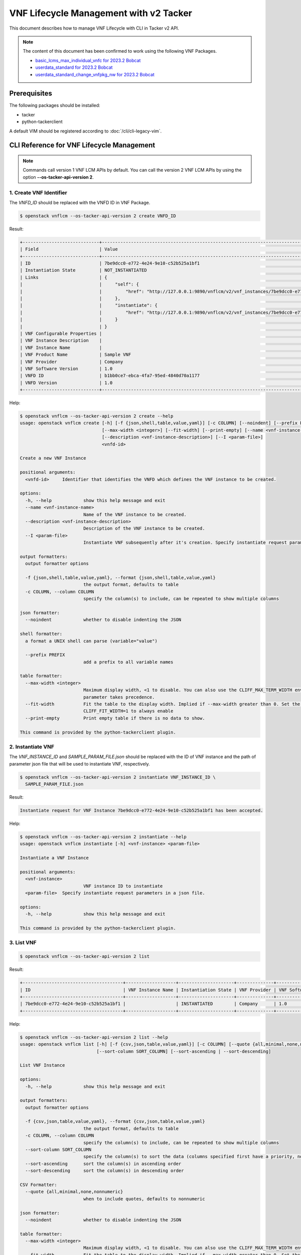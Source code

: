 =======================================
VNF Lifecycle Management with v2 Tacker
=======================================

This document describes how to manage VNF Lifecycle with CLI in Tacker v2 API.

.. note::

  The content of this document has been confirmed to work
  using the following VNF Packages.

  * `basic_lcms_max_individual_vnfc for 2023.2 Bobcat`_
  * `userdata_standard for 2023.2 Bobcat`_
  * `userdata_standard_change_vnfpkg_nw for 2023.2 Bobcat`_


Prerequisites
-------------

The following packages should be installed:

* tacker
* python-tackerclient

A default VIM should be registered according to
:doc:`/cli/cli-legacy-vim`.

CLI Reference for VNF Lifecycle Management
------------------------------------------

.. note::

  Commands call version 1 VNF LCM APIs by default.
  You can call the version 2 VNF LCM APIs
  by using the option **\-\-os-tacker-api-version 2**.


1. Create VNF Identifier
^^^^^^^^^^^^^^^^^^^^^^^^

The `VNFD_ID` should be replaced with the VNFD ID in VNF Package.

.. code-block:: console

  $ openstack vnflcm --os-tacker-api-version 2 create VNFD_ID


Result:

.. code-block:: console

  +-----------------------------+------------------------------------------------------------------------------------------------------------------+
  | Field                       | Value                                                                                                            |
  +-----------------------------+------------------------------------------------------------------------------------------------------------------+
  | ID                          | 7be9dcc0-e772-4e24-9e10-c52b525a1bf1                                                                             |
  | Instantiation State         | NOT_INSTANTIATED                                                                                                 |
  | Links                       | {                                                                                                                |
  |                             |     "self": {                                                                                                    |
  |                             |         "href": "http://127.0.0.1:9890/vnflcm/v2/vnf_instances/7be9dcc0-e772-4e24-9e10-c52b525a1bf1"             |
  |                             |     },                                                                                                           |
  |                             |     "instantiate": {                                                                                             |
  |                             |         "href": "http://127.0.0.1:9890/vnflcm/v2/vnf_instances/7be9dcc0-e772-4e24-9e10-c52b525a1bf1/instantiate" |
  |                             |     }                                                                                                            |
  |                             | }                                                                                                                |
  | VNF Configurable Properties |                                                                                                                  |
  | VNF Instance Description    |                                                                                                                  |
  | VNF Instance Name           |                                                                                                                  |
  | VNF Product Name            | Sample VNF                                                                                                       |
  | VNF Provider                | Company                                                                                                          |
  | VNF Software Version        | 1.0                                                                                                              |
  | VNFD ID                     | b1bb0ce7-ebca-4fa7-95ed-4840d70a1177                                                                             |
  | VNFD Version                | 1.0                                                                                                              |
  +-----------------------------+------------------------------------------------------------------------------------------------------------------+


Help:

.. code-block:: console

  $ openstack vnflcm --os-tacker-api-version 2 create --help
  usage: openstack vnflcm create [-h] [-f {json,shell,table,value,yaml}] [-c COLUMN] [--noindent] [--prefix PREFIX]
                                 [--max-width <integer>] [--fit-width] [--print-empty] [--name <vnf-instance-name>]
                                 [--description <vnf-instance-description>] [--I <param-file>]
                                 <vnfd-id>

  Create a new VNF Instance

  positional arguments:
    <vnfd-id>     Identifier that identifies the VNFD which defines the VNF instance to be created.

  options:
    -h, --help            show this help message and exit
    --name <vnf-instance-name>
                          Name of the VNF instance to be created.
    --description <vnf-instance-description>
                          Description of the VNF instance to be created.
    --I <param-file>
                          Instantiate VNF subsequently after it's creation. Specify instantiate request parameters in a json file.

  output formatters:
    output formatter options

    -f {json,shell,table,value,yaml}, --format {json,shell,table,value,yaml}
                          the output format, defaults to table
    -c COLUMN, --column COLUMN
                          specify the column(s) to include, can be repeated to show multiple columns

  json formatter:
    --noindent            whether to disable indenting the JSON

  shell formatter:
    a format a UNIX shell can parse (variable="value")

    --prefix PREFIX
                          add a prefix to all variable names

  table formatter:
    --max-width <integer>
                          Maximum display width, <1 to disable. You can also use the CLIFF_MAX_TERM_WIDTH environment variable, but the
                          parameter takes precedence.
    --fit-width           Fit the table to the display width. Implied if --max-width greater than 0. Set the environment variable
                          CLIFF_FIT_WIDTH=1 to always enable
    --print-empty         Print empty table if there is no data to show.

  This command is provided by the python-tackerclient plugin.


2. Instantiate VNF
^^^^^^^^^^^^^^^^^^

The `VNF_INSTANCE_ID` and `SAMPLE_PARAM_FILE.json` should be replaced with
the ID of VNF instance and the path of parameter json file
that will be used to instantiate VNF, respectively.

.. code-block:: console

  $ openstack vnflcm --os-tacker-api-version 2 instantiate VNF_INSTANCE_ID \
    SAMPLE_PARAM_FILE.json


Result:

.. code-block:: console

  Instantiate request for VNF Instance 7be9dcc0-e772-4e24-9e10-c52b525a1bf1 has been accepted.


Help:

.. code-block:: console

  $ openstack vnflcm --os-tacker-api-version 2 instantiate --help
  usage: openstack vnflcm instantiate [-h] <vnf-instance> <param-file>

  Instantiate a VNF Instance

  positional arguments:
    <vnf-instance>
                          VNF instance ID to instantiate
    <param-file>  Specify instantiate request parameters in a json file.

  options:
    -h, --help            show this help message and exit

  This command is provided by the python-tackerclient plugin.


3. List VNF
^^^^^^^^^^^

.. code-block:: console

  $ openstack vnflcm --os-tacker-api-version 2 list


Result:

.. code-block:: console

  +--------------------------------------+-------------------+---------------------+--------------+----------------------+------------------+--------------------------------------+
  | ID                                   | VNF Instance Name | Instantiation State | VNF Provider | VNF Software Version | VNF Product Name | VNFD ID                              |
  +--------------------------------------+-------------------+---------------------+--------------+----------------------+------------------+--------------------------------------+
  | 7be9dcc0-e772-4e24-9e10-c52b525a1bf1 |                   | INSTANTIATED        | Company      | 1.0                  | Sample VNF       | b1bb0ce7-ebca-4fa7-95ed-4840d70a1177 |
  +--------------------------------------+-------------------+---------------------+--------------+----------------------+------------------+--------------------------------------+


Help:

.. code-block:: console

  $ openstack vnflcm --os-tacker-api-version 2 list --help
  usage: openstack vnflcm list [-h] [-f {csv,json,table,value,yaml}] [-c COLUMN] [--quote {all,minimal,none,nonnumeric}] [--noindent] [--max-width <integer>] [--fit-width] [--print-empty]
                               [--sort-column SORT_COLUMN] [--sort-ascending | --sort-descending]

  List VNF Instance

  options:
    -h, --help            show this help message and exit

  output formatters:
    output formatter options

    -f {csv,json,table,value,yaml}, --format {csv,json,table,value,yaml}
                          the output format, defaults to table
    -c COLUMN, --column COLUMN
                          specify the column(s) to include, can be repeated to show multiple columns
    --sort-column SORT_COLUMN
                          specify the column(s) to sort the data (columns specified first have a priority, non-existing columns are ignored), can be repeated
    --sort-ascending      sort the column(s) in ascending order
    --sort-descending     sort the column(s) in descending order

  CSV Formatter:
    --quote {all,minimal,none,nonnumeric}
                          when to include quotes, defaults to nonnumeric

  json formatter:
    --noindent            whether to disable indenting the JSON

  table formatter:
    --max-width <integer>
                          Maximum display width, <1 to disable. You can also use the CLIFF_MAX_TERM_WIDTH environment variable, but the parameter takes precedence.
    --fit-width           Fit the table to the display width. Implied if --max-width greater than 0. Set the environment variable CLIFF_FIT_WIDTH=1 to always enable
    --print-empty         Print empty table if there is no data to show.

  This command is provided by the python-tackerclient plugin.


4. Show VNF
^^^^^^^^^^^

The `VNF_INSTANCE_ID` should be replaced with the ID of VNF instance.

.. code-block:: console

  $ openstack vnflcm --os-tacker-api-version 2 show VNF_INSTANCE_ID


Result:

.. code-block:: console

  +-----------------------------+--------------------------------------------------------------------------------------------------------------------------------+
  | Field                       | Value                                                                                                                          |
  +-----------------------------+--------------------------------------------------------------------------------------------------------------------------------+
  | ID                          | 7be9dcc0-e772-4e24-9e10-c52b525a1bf1                                                                                           |
  | Instantiated Vnf Info       | {                                                                                                                              |
  |                             |     "flavourId": "simple",                                                                                                     |
  |                             |     "vnfState": "STARTED",                                                                                                     |
  |                             |     "scaleStatus": [                                                                                                           |
  |                             |         {                                                                                                                      |
  |                             |             "aspectId": "VDU1_scale",                                                                                          |
  |                             |             "scaleLevel": 0                                                                                                    |
  |                             |         }                                                                                                                      |
  |                             |     ],                                                                                                                         |
  |                             |     "maxScaleLevels": [                                                                                                        |
  |                             |         {                                                                                                                      |
  |                             |             "aspectId": "VDU1_scale",                                                                                          |
  |                             |             "scaleLevel": 2                                                                                                    |
  |                             |         }                                                                                                                      |
  |                             |     ],                                                                                                                         |
  |                             |     "vnfcResourceInfo": [                                                                                                      |
  |                             |         {                                                                                                                      |
  |                             |             "id": "c9e3f4b4-d1ed-4a2d-98c3-2a654ab27f2a",                                                                      |
  |                             |             "vduId": "VDU1",                                                                                                   |
  |                             |             "computeResource": {                                                                                               |
  |                             |                 "vimConnectionId": "default",                                                                                  |
  |                             |                 "resourceId": "c9e3f4b4-d1ed-4a2d-98c3-2a654ab27f2a",                                                          |
  |                             |                 "vimLevelResourceType": "OS::Nova::Server"                                                                     |
  |                             |             },                                                                                                                 |
  |                             |             "vnfcCpInfo": [                                                                                                    |
  |                             |                 {                                                                                                              |
  |                             |                     "id": "CP1-c9e3f4b4-d1ed-4a2d-98c3-2a654ab27f2a",                                                          |
  |                             |                     "cpdId": "CP1"                                                                                             |
  |                             |                 }                                                                                                              |
  |                             |             ],                                                                                                                 |
  |                             |             "metadata": {                                                                                                      |
  |                             |                 "creation_time": "2024-04-26T02:22:57Z",                                                                       |
  |                             |                 "stack_id": "vnf-7be9dcc0-e772-4e24-9e10-c52b525a1bf1-VDU1-hfkrj4pxccl6/a2a0ca88-948d-460a-a8a1-1f689cae481a", |
  |                             |                 "vdu_idx": null,                                                                                               |
  |                             |                 "flavor": "m1.tiny",                                                                                           |
  |                             |                 "image-VDU1": "cirros-0.5.2-x86_64-disk"                                                                       |
  |                             |             }                                                                                                                  |
  |                             |         }                                                                                                                      |
  |                             |     ],                                                                                                                         |
  |                             |     "vnfVirtualLinkResourceInfo": [                                                                                            |
  |                             |         {                                                                                                                      |
  |                             |             "id": "768c130a-8a72-49ea-9e4e-609e93077342",                                                                      |
  |                             |             "vnfVirtualLinkDescId": "internalVL1",                                                                             |
  |                             |             "networkResource": {                                                                                               |
  |                             |                 "vimConnectionId": "default",                                                                                  |
  |                             |                 "resourceId": "768c130a-8a72-49ea-9e4e-609e93077342",                                                          |
  |                             |                 "vimLevelResourceType": "OS::Neutron::Net"                                                                     |
  |                             |             }                                                                                                                  |
  |                             |         }                                                                                                                      |
  |                             |     ],                                                                                                                         |
  |                             |     "vnfcInfo": [                                                                                                              |
  |                             |         {                                                                                                                      |
  |                             |             "id": "VDU1-c9e3f4b4-d1ed-4a2d-98c3-2a654ab27f2a",                                                                 |
  |                             |             "vduId": "VDU1",                                                                                                   |
  |                             |             "vnfcResourceInfoId": "c9e3f4b4-d1ed-4a2d-98c3-2a654ab27f2a",                                                      |
  |                             |             "vnfcState": "STARTED"                                                                                             |
  |                             |         }                                                                                                                      |
  |                             |     ],                                                                                                                         |
  |                             |     "metadata": {                                                                                                              |
  |                             |         "stack_id": "fd51b123-1b28-4ab4-ab01-5024fea4f125",                                                                    |
  |                             |         "nfv": {                                                                                                               |
  |                             |             "VDU": {                                                                                                           |
  |                             |                 "VDU1": {                                                                                                      |
  |                             |                     "computeFlavourId": "m1.tiny",                                                                             |
  |                             |                     "vcImageId": "cirros-0.5.2-x86_64-disk"                                                                    |
  |                             |                 }                                                                                                              |
  |                             |             }                                                                                                                  |
  |                             |         },                                                                                                                     |
  |                             |         "tenant": "nfv"                                                                                                        |
  |                             |     }                                                                                                                          |
  |                             | }                                                                                                                              |
  | Instantiation State         | INSTANTIATED                                                                                                                   |
  | Links                       | {                                                                                                                              |
  |                             |     "self": {                                                                                                                  |
  |                             |         "href": "http://127.0.0.1:9890/vnflcm/v2/vnf_instances/7be9dcc0-e772-4e24-9e10-c52b525a1bf1"                           |
  |                             |     },                                                                                                                         |
  |                             |     "terminate": {                                                                                                             |
  |                             |         "href": "http://127.0.0.1:9890/vnflcm/v2/vnf_instances/7be9dcc0-e772-4e24-9e10-c52b525a1bf1/terminate"                 |
  |                             |     },                                                                                                                         |
  |                             |     "scale": {                                                                                                                 |
  |                             |         "href": "http://127.0.0.1:9890/vnflcm/v2/vnf_instances/7be9dcc0-e772-4e24-9e10-c52b525a1bf1/scale"                     |
  |                             |     },                                                                                                                         |
  |                             |     "heal": {                                                                                                                  |
  |                             |         "href": "http://127.0.0.1:9890/vnflcm/v2/vnf_instances/7be9dcc0-e772-4e24-9e10-c52b525a1bf1/heal"                      |
  |                             |     },                                                                                                                         |
  |                             |     "changeExtConn": {                                                                                                         |
  |                             |         "href": "http://127.0.0.1:9890/vnflcm/v2/vnf_instances/7be9dcc0-e772-4e24-9e10-c52b525a1bf1/change_ext_conn"           |
  |                             |     }                                                                                                                          |
  |                             | }                                                                                                                              |
  | VIM Connection Info         | {                                                                                                                              |
  |                             |     "default": {                                                                                                               |
  |                             |         "vimId": "7a1fc3d6-7bbc-4f6c-9efa-9086a9fd8fbc",                                                                       |
  |                             |         "vimType": "ETSINFV.OPENSTACK_KEYSTONE.V_3",                                                                           |
  |                             |         "interfaceInfo": {                                                                                                     |
  |                             |             "endpoint": "http://127.0.0.1/identity/v3",                                                                        |
  |                             |             "skipCertificateHostnameCheck": true,                                                                              |
  |                             |             "skipCertificateVerification": true                                                                                |
  |                             |         },                                                                                                                     |
  |                             |         "accessInfo": {                                                                                                        |
  |                             |             "username": "nfv_user",                                                                                            |
  |                             |             "region": "RegionOne",                                                                                             |
  |                             |             "project": "nfv",                                                                                                  |
  |                             |             "projectDomain": "default",                                                                                        |
  |                             |             "userDomain": "default"                                                                                            |
  |                             |         },                                                                                                                     |
  |                             |         "extra": {}                                                                                                            |
  |                             |     }                                                                                                                          |
  |                             | }                                                                                                                              |
  | VNF Configurable Properties |                                                                                                                                |
  | VNF Instance Description    |                                                                                                                                |
  | VNF Instance Name           |                                                                                                                                |
  | VNF Product Name            | Sample VNF                                                                                                                     |
  | VNF Provider                | Company                                                                                                                        |
  | VNF Software Version        | 1.0                                                                                                                            |
  | VNFD ID                     | b1bb0ce7-ebca-4fa7-95ed-4840d70a1177                                                                                           |
  | VNFD Version                | 1.0                                                                                                                            |
  +-----------------------------+--------------------------------------------------------------------------------------------------------------------------------+


Help:

.. code-block:: console

  $ openstack vnflcm --os-tacker-api-version 2 show --help
  usage: openstack vnflcm show [-h] [-f {json,shell,table,value,yaml}] [-c COLUMN] [--noindent] [--prefix PREFIX] [--max-width <integer>] [--fit-width] [--print-empty]
                               <vnf-instance>

  Display VNF instance details

  positional arguments:
    <vnf-instance>
                          VNF instance ID to display

  options:
    -h, --help            show this help message and exit

  output formatters:
    output formatter options

    -f {json,shell,table,value,yaml}, --format {json,shell,table,value,yaml}
                          the output format, defaults to table
    -c COLUMN, --column COLUMN
                          specify the column(s) to include, can be repeated to show multiple columns

  json formatter:
    --noindent            whether to disable indenting the JSON

  shell formatter:
    a format a UNIX shell can parse (variable="value")

    --prefix PREFIX
                          add a prefix to all variable names

  table formatter:
    --max-width <integer>
                          Maximum display width, <1 to disable. You can also use the CLIFF_MAX_TERM_WIDTH environment variable, but the parameter takes precedence.
    --fit-width           Fit the table to the display width. Implied if --max-width greater than 0. Set the environment variable CLIFF_FIT_WIDTH=1 to always enable
    --print-empty         Print empty table if there is no data to show.

  This command is provided by the python-tackerclient plugin.


5. Terminate VNF
^^^^^^^^^^^^^^^^

The `VNF_INSTANCE_ID` should be replaced with the ID of VNF instance.

.. code-block:: console

  $ openstack vnflcm --os-tacker-api-version 2 terminate VNF_INSTANCE_ID


Result:

.. code-block:: console

  Terminate request for VNF Instance '7be9dcc0-e772-4e24-9e10-c52b525a1bf1' has been accepted.


Help:

.. code-block:: console

  $ openstack vnflcm --os-tacker-api-version 2 terminate --help
  usage: openstack vnflcm terminate [-h] [--termination-type <termination-type>] [--graceful-termination-timeout <graceful-termination-timeout>] [--D] <vnf-instance>

  Terminate a VNF instance

  positional arguments:
    <vnf-instance>
                          VNF instance ID to terminate

  options:
    -h, --help            show this help message and exit
    --termination-type <termination-type>
                          Termination type can be 'GRACEFUL' or 'FORCEFUL'. Default is 'GRACEFUL'
    --graceful-termination-timeout <graceful-termination-timeout>
                          This attribute is only applicable in case of graceful termination. It defines the time to wait for the VNF to be taken out of service before shutting down the VNF
                          and releasing the resources. The unit is seconds.
    --D                   Delete VNF Instance subsequently after it's termination

  This command is provided by the python-tackerclient plugin.


6. Delete VNF Identifier
^^^^^^^^^^^^^^^^^^^^^^^^

The `VNF_INSTANCE_ID` should be replaced with the ID of VNF instance.

.. code-block:: console

  $ openstack vnflcm --os-tacker-api-version 2 delete VNF_INSTANCE_ID


Result:

.. code-block:: console

  Vnf instance '7be9dcc0-e772-4e24-9e10-c52b525a1bf1' is deleted successfully


Help:

.. code-block:: console

  $ openstack vnflcm --os-tacker-api-version 2 delete --help
  usage: openstack vnflcm delete [-h] <vnf-instance> [<vnf-instance> ...]

  Delete VNF Instance(s)

  positional arguments:
    <vnf-instance>
                          VNF instance ID(s) to delete

  options:
    -h, --help            show this help message and exit

  This command is provided by the python-tackerclient plugin.


7. Heal VNF
^^^^^^^^^^^

The `VNF_INSTANCE_ID` should be replaced with the ID of VNF instance.

.. code-block:: console

  $ openstack vnflcm --os-tacker-api-version 2 heal VNF_INSTANCE_ID


.. note::

  <vnf-instance> should either be given before \-\-vnfc-instance
  parameter or it should be separated with '\-\-' separator in
  order to come after \-\-vnfc-instance parameter.


Result:

.. code-block:: console

  Heal request for VNF Instance d44e9511-1857-4530-8a5e-1b28a6e5a744 has been accepted.


Help:

.. code-block:: console

  $ openstack vnflcm --os-tacker-api-version 2 heal --help
  usage: openstack vnflcm heal [-h] [--cause CAUSE]
                               [--vnfc-instance <vnfc-instance-id> [<vnfc-instance-id> ...]]
                               [--additional-param-file <additional-param-file>]
                               -- <vnf-instance>

  Heal VNF Instance

  positional arguments:
    <vnf-instance>
                          VNF instance ID to heal

  options:
    -h, --help            show this help message and exit
    --cause CAUSE
                          Specify the reason why a healing procedure is required.
    --vnfc-instance <vnfc-instance-id> [<vnfc-instance-id> ...]
                          List of VNFC instances requiring a healing action.
    --additional-param-file <additional-param-file>
                          Additional parameters passed by the NFVO as input to the healing process.

  This command is provided by the python-tackerclient plugin.


8. Update VNF
^^^^^^^^^^^^^

The `VNF_INSTANCE_ID` and `SAMPLE_PARAM_FILE.json` should be replaced with
the ID of VNF instance and the name of parameter json file
that will be used to update VNF, respectively.

.. code-block:: console

  $ openstack vnflcm --os-tacker-api-version 2 update VNF_INSTANCE_ID --I SAMPLE_PARAM_FILE.json


Result:

.. code-block:: console

  Update vnf:d44e9511-1857-4530-8a5e-1b28a6e5a744


Help:

.. code-block:: console

  $ openstack vnflcm --os-tacker-api-version 2 update --help
  usage: openstack vnflcm update [-h] [--I <param-file>] <vnf-instance>

  Update VNF Instance

  positional arguments:
    <vnf-instance>
                          VNF instance ID to update.

  options:
    -h, --help            show this help message and exit
    --I <param-file>
                          Specify update request parameters in a json file.

  This command is provided by the python-tackerclient plugin.


9. Scale VNF
^^^^^^^^^^^^

The `VNF_INSTANCE_ID` and `WORKER_INSTANCE` should be replaced with
the ID of VNF instance and the ID of the target scaling group, respectively.
See 'How to Identify ASPECT_ID' in :doc:`/user/v2/vnf/scale/index` for details.

.. code-block:: console

  $ openstack vnflcm --os-tacker-api-version 2 scale --type SCALE_OUT --aspect-id WORKER_INSTANCE \
    VNF_INSTANCE_ID


Result:

.. code-block:: console

  Scale request for VNF Instance d44e9511-1857-4530-8a5e-1b28a6e5a744 has been accepted.


Help:

.. code-block:: console

  $ openstack vnflcm --os-tacker-api-version 2 scale --help
  usage: openstack vnflcm scale [-h] [--number-of-steps <number-of-steps>] [--additional-param-file <additional-param-file>] --type <type> --aspect-id
                                <aspect-id>
                                <vnf-instance>

  Scale a VNF Instance

  positional arguments:
    <vnf-instance>
                          VNF instance ID to scale

  options:
    -h, --help            show this help message and exit
    --number-of-steps <number-of-steps>
                          Number of scaling steps to be executed as part of this Scale VNF operation.
    --additional-param-file <additional-param-file>
                          Additional parameters passed by the NFVO as input to the scaling process.

  require arguments:
    --type <type>
                          SCALE_OUT or SCALE_IN for type of scale operation.
    --aspect-id <aspect-id>
                          Identifier of the scaling aspect.

  This command is provided by the python-tackerclient plugin.


10. Change External VNF Connectivity
^^^^^^^^^^^^^^^^^^^^^^^^^^^^^^^^^^^^

.. note::

  In 2024.2 Dalmatian release, Change External VNF Connectivity
  only support VNF, not CNF.


The `VNF_INSTANCE_ID` and `SAMPLE_PARAM_FILE.json` should be replaced with
the ID of VNF instance and the path of parameter json file
that will be used to change external VNF connectivity, respectively.

.. code-block:: console

  $ openstack vnflcm --os-tacker-api-version 2 change-ext-conn VNF_INSTANCE_ID \
    SAMPLE_PARAM_FILE.json


Result:

.. code-block:: console

  Change External VNF Connectivity for VNF Instance d44e9511-1857-4530-8a5e-1b28a6e5a744 has been accepted.


Help:

.. code-block:: console

  $ openstack vnflcm --os-tacker-api-version 2 change-ext-conn --help
  usage: openstack vnflcm change-ext-conn [-h]
                                          <vnf-instance>
                                          <param-file>

  Change External VNF Connectivity

  positional arguments:
    <vnf-instance>
                          VNF instance ID to Change External VNF Connectivity
    <param-file>  Specify change-ext-conn request parameters in a json
                          file.

  options:
    -h, --help            show this help message and exit

  This command is provided by the python-tackerclient plugin.


11. Change Current VNF Package
^^^^^^^^^^^^^^^^^^^^^^^^^^^^^^

.. note::

  In 2024.2 Dalmatian release, `Change Current VNF Package` only support ``RollingUpdate`` upgrade type,
  ``BlueGreen`` will be supported in future releases.


The `VNF_INSTANCE_ID` and the `SAMPLE_PARAM_FILE.json` should be replaced with
the ID of VNF instance and the path of parameter json file that will be used
to change VNF Package of VNF instance, respectively.

.. code-block:: console

  $ openstack vnflcm --os-tacker-api-version 2 change-vnfpkg VNF_INSTANCE_ID \
    SAMPLE_PARAM_FILE.json


Result:

.. code-block:: console

  Change Current VNF Package for VNF Instance d44e9511-1857-4530-8a5e-1b28a6e5a744 has been accepted


Help:

.. code-block:: console

  $ openstack vnflcm --os-tacker-api-version 2 change-vnfpkg --help
  usage: openstack vnflcm change-vnfpkg [-h]
                                        <vnf-instance>
                                        <param-file>

  Change Current VNF Package

  positional arguments:
    <vnf-instance>
                          VNF instance ID to Change Current VNF Package
    <param-file>  Specify change-vnfpkg request parameters in a json
                          file.

  options:
    -h, --help            show this help message and exit

  This command is provided by the python-tackerclient plugin.


12. Rollback VNF Lifecycle Management Operation
^^^^^^^^^^^^^^^^^^^^^^^^^^^^^^^^^^^^^^^^^^^^^^^

The `VNF_LCM_OP_OCC_ID` should be replaced with the ID of the target
lifecycle management operation temporary failed.

.. code-block:: console

  $ openstack vnflcm --os-tacker-api-version 2 op rollback VNF_LCM_OP_OCC_ID


Result:

.. code-block:: console

  Rollback request for LCM operation 7113c882-cabe-4fff-8837-b856727fbd65 has been accepted


Help:

.. code-block:: console

  $ openstack vnflcm --os-tacker-api-version 2 op rollback --help
  usage: openstack vnflcm op rollback [-h] <vnf-lcm-op-occ-id>

  positional arguments:
    <vnf-lcm-op-occ-id>
                          VNF lifecycle management operation occurrence ID.

  options:
    -h, --help            show this help message and exit

  This command is provided by the python-tackerclient plugin.


13. Retry VNF Lifecycle Management Operation
^^^^^^^^^^^^^^^^^^^^^^^^^^^^^^^^^^^^^^^^^^^^

The `VNF_LCM_OP_OCC_ID` should be replaced with the ID of the target
lifecycle management operation temporary failed.

.. code-block:: console

  $ openstack vnflcm --os-tacker-api-version 2 op retry VNF_LCM_OP_OCC_ID


Result:

.. code-block:: console

  Retry request for LCM operation 1ba8410c-4181-49a0-b2aa-e3015a6e8257 has been accepted


Help:

.. code-block:: console

  $ openstack vnflcm --os-tacker-api-version 2 op retry --help
  usage: openstack vnflcm op retry [-h] <vnf-lcm-op-occ-id>

  Retry VNF Instance

  positional arguments:
    <vnf-lcm-op-occ-id>
                          VNF lifecycle management operation occurrence ID.

  options:
    -h, --help            show this help message and exit

  This command is provided by the python-tackerclient plugin.


14. Fail VNF Lifecycle Management Operation
^^^^^^^^^^^^^^^^^^^^^^^^^^^^^^^^^^^^^^^^^^^

The `VNF_LCM_OP_OCC_ID` should be replaced with the ID of the target
lifecycle management operation temporary failed.

.. code-block:: console

  $ openstack vnflcm --os-tacker-api-version 2 op fail VNF_LCM_OP_OCC_ID


Result:

.. code-block:: console

  +-------------------------+-----------------------------------------------------------------------------------------------------------------+
  | Field                   | Value                                                                                                           |
  +-------------------------+-----------------------------------------------------------------------------------------------------------------+
  | Error                   | {                                                                                                               |
  |                         |     "title": "Stack delete failed",                                                                             |
  |                         |     "status": 422,                                                                                              |
  |                         |     "detail": "Resource DELETE failed: Error: resources.VDU2-0.resources.VDU2-VirtualStorage: Volume in use"    |
  |                         | }                                                                                                               |
  | ID                      | 1ba8410c-4181-49a0-b2aa-e3015a6e8257                                                                            |
  | Is Automatic Invocation | False                                                                                                           |
  | Is Cancel Pending       | False                                                                                                           |
  | Links                   | {                                                                                                               |
  |                         |     "self": {                                                                                                   |
  |                         |         "href": "http://127.0.0.1:9890/vnflcm/v2/vnf_lcm_op_occs/1ba8410c-4181-49a0-b2aa-e3015a6e8257"          |
  |                         |     },                                                                                                          |
  |                         |     "vnfInstance": {                                                                                            |
  |                         |         "href": "http://127.0.0.1:9890/vnflcm/v2/vnf_instances/d44e9511-1857-4530-8a5e-1b28a6e5a744"            |
  |                         |     },                                                                                                          |
  |                         |     "retry": {                                                                                                  |
  |                         |         "href": "http://127.0.0.1:9890/vnflcm/v2/vnf_lcm_op_occs/1ba8410c-4181-49a0-b2aa-e3015a6e8257/retry"    |
  |                         |     },                                                                                                          |
  |                         |     "rollback": {                                                                                               |
  |                         |         "href": "http://127.0.0.1:9890/vnflcm/v2/vnf_lcm_op_occs/1ba8410c-4181-49a0-b2aa-e3015a6e8257/rollback" |
  |                         |     },                                                                                                          |
  |                         |     "fail": {                                                                                                   |
  |                         |         "href": "http://127.0.0.1:9890/vnflcm/v2/vnf_lcm_op_occs/1ba8410c-4181-49a0-b2aa-e3015a6e8257/fail"     |
  |                         |     }                                                                                                           |
  |                         | }                                                                                                               |
  | Operation               | TERMINATE                                                                                                       |
  | Operation State         | FAILED                                                                                                          |
  | Start Time              | 2024-04-25T02:22:53Z                                                                                            |
  | State Entered Time      | 2024-04-25T02:24:59Z                                                                                            |
  | VNF Instance ID         | d44e9511-1857-4530-8a5e-1b28a6e5a744                                                                            |
  | grantId                 | 2fa21479-39aa-4810-af7a-3dbc4cede8ac                                                                            |
  | operationParams         | {                                                                                                               |
  |                         |     "terminationType": "GRACEFUL"                                                                               |
  |                         | }                                                                                                               |
  +-------------------------+-----------------------------------------------------------------------------------------------------------------+


Help:

.. code-block:: console

  $ openstack vnflcm --os-tacker-api-version 2 op fail --help
  usage: openstack vnflcm op fail [-h] [-f {json,shell,table,value,yaml}] [-c COLUMN] [--noindent] [--prefix PREFIX] [--max-width <integer>] [--fit-width]
                                  [--print-empty]
                                  <vnf-lcm-op-occ-id>

  Fail VNF Instance

  positional arguments:
    <vnf-lcm-op-occ-id>
                          VNF lifecycle management operation occurrence ID.

  options:
    -h, --help            show this help message and exit

  output formatters:
    output formatter options

    -f {json,shell,table,value,yaml}, --format {json,shell,table,value,yaml}
                          the output format, defaults to table
    -c COLUMN, --column COLUMN
                          specify the column(s) to include, can be repeated to show multiple columns

  json formatter:
    --noindent            whether to disable indenting the JSON

  shell formatter:
    a format a UNIX shell can parse (variable="value")

    --prefix PREFIX
                          add a prefix to all variable names

  table formatter:
    --max-width <integer>
                          Maximum display width, <1 to disable. You can also use the CLIFF_MAX_TERM_WIDTH environment variable, but the parameter takes precedence.
    --fit-width           Fit the table to the display width. Implied if --max-width greater than 0. Set the environment variable CLIFF_FIT_WIDTH=1 to always enable
    --print-empty         Print empty table if there is no data to show.

  This command is provided by the python-tackerclient plugin.


15. List LCM Operation Occurrences
^^^^^^^^^^^^^^^^^^^^^^^^^^^^^^^^^^

.. code-block:: console

  $ openstack vnflcm --os-tacker-api-version 2 op list


Result:

.. code-block:: console

  +--------------------------------------+-----------------+--------------------------------------+-------------+
  | ID                                   | Operation State | VNF Instance ID                      | Operation   |
  +--------------------------------------+-----------------+--------------------------------------+-------------+
  | 2389ac68-8a02-4fb7-9ab7-7e622b196e8d | COMPLETED       | d5ffa129-ecb8-4cc0-b2d4-1745c3275f27 | INSTANTIATE |
  +--------------------------------------+-----------------+--------------------------------------+-------------+


Help:

.. code-block:: console

  $ openstack vnflcm --os-tacker-api-version 2 op list --help
  usage: openstack vnflcm op list [-h] [-f {csv,json,table,value,yaml}] [-c COLUMN] [--quote {all,minimal,none,nonnumeric}] [--noindent]
                                  [--max-width <integer>] [--fit-width] [--print-empty] [--sort-column SORT_COLUMN] [--sort-ascending | --sort-descending]
                                  [--filter <filter>] [--fields <fields> | --exclude-fields <exclude-fields>]

  List LCM Operation Occurrences

  options:
    -h, --help            show this help message and exit
    --filter <filter>
                          Attribute-based-filtering parameters
    --fields <fields>
                          Complex attributes to be included into the response
    --exclude-fields <exclude-fields>
                          Complex attributes to be excluded from the response

  output formatters:
    output formatter options

    -f {csv,json,table,value,yaml}, --format {csv,json,table,value,yaml}
                          the output format, defaults to table
    -c COLUMN, --column COLUMN
                          specify the column(s) to include, can be repeated to show multiple columns
    --sort-column SORT_COLUMN
                          specify the column(s) to sort the data (columns specified first have a priority, non-existing columns are ignored), can be repeated
    --sort-ascending      sort the column(s) in ascending order
    --sort-descending     sort the column(s) in descending order

  CSV Formatter:
    --quote {all,minimal,none,nonnumeric}
                          when to include quotes, defaults to nonnumeric

  json formatter:
    --noindent            whether to disable indenting the JSON

  table formatter:
    --max-width <integer>
                          Maximum display width, <1 to disable. You can also use the CLIFF_MAX_TERM_WIDTH environment variable, but the parameter takes precedence.
    --fit-width           Fit the table to the display width. Implied if --max-width greater than 0. Set the environment variable CLIFF_FIT_WIDTH=1 to always enable
    --print-empty         Print empty table if there is no data to show.

  This command is provided by the python-tackerclient plugin.


16. Show LCM Operation Occurrence
^^^^^^^^^^^^^^^^^^^^^^^^^^^^^^^^^

The `VNF_LCM_OP_OCC_ID` should be replaced with the ID of the target
lifecycle management operation.

.. code-block:: console

  $ openstack vnflcm --os-tacker-api-version 2 op show VNF_LCM_OP_OCC_ID


Result:

.. code-block:: console

  +-------------------------------+--------------------------------------------------------------------------------------------------------------------------------+
  | Field                         | Value                                                                                                                          |
  +-------------------------------+--------------------------------------------------------------------------------------------------------------------------------+
  | Cancel Mode                   |                                                                                                                                |
  | Changed External Connectivity |                                                                                                                                |
  | Changed Info                  |                                                                                                                                |
  | Error                         |                                                                                                                                |
  | Grant ID                      | 2bc583fb-6e1e-4d64-9213-117b9a363885                                                                                           |
  | ID                            | c4d83b35-ae2b-4291-9eea-83644d700ab8                                                                                           |
  | Is Automatic Invocation       | False                                                                                                                          |
  | Is Cancel Pending             | False                                                                                                                          |
  | Links                         | {                                                                                                                              |
  |                               |     "self": {                                                                                                                  |
  |                               |         "href": "http://127.0.0.1:9890/vnflcm/v2/vnf_lcm_op_occs/c4d83b35-ae2b-4291-9eea-83644d700ab8"                         |
  |                               |     },                                                                                                                         |
  |                               |     "vnfInstance": {                                                                                                           |
  |                               |         "href": "http://127.0.0.1:9890/vnflcm/v2/vnf_instances/7be9dcc0-e772-4e24-9e10-c52b525a1bf1"                           |
  |                               |     },                                                                                                                         |
  |                               |     "retry": {                                                                                                                 |
  |                               |         "href": "http://127.0.0.1:9890/vnflcm/v2/vnf_lcm_op_occs/c4d83b35-ae2b-4291-9eea-83644d700ab8/retry"                   |
  |                               |     },                                                                                                                         |
  |                               |     "rollback": {                                                                                                              |
  |                               |         "href": "http://127.0.0.1:9890/vnflcm/v2/vnf_lcm_op_occs/c4d83b35-ae2b-4291-9eea-83644d700ab8/rollback"                |
  |                               |     },                                                                                                                         |
  |                               |     "fail": {                                                                                                                  |
  |                               |         "href": "http://127.0.0.1:9890/vnflcm/v2/vnf_lcm_op_occs/c4d83b35-ae2b-4291-9eea-83644d700ab8/fail"                    |
  |                               |     }                                                                                                                          |
  |                               | }                                                                                                                              |
  | Operation                     | INSTANTIATE                                                                                                                    |
  | Operation Parameters          | {                                                                                                                              |
  |                               |     "flavourId": "simple"                                                                                                      |
  |                               | }                                                                                                                              |
  | Operation State               | COMPLETED                                                                                                                      |
  | Resource Changes              | {                                                                                                                              |
  |                               |     "affectedVnfcs": [                                                                                                         |
  |                               |         {                                                                                                                      |
  |                               |             "id": "c9e3f4b4-d1ed-4a2d-98c3-2a654ab27f2a",                                                                      |
  |                               |             "vduId": "VDU1",                                                                                                   |
  |                               |             "changeType": "ADDED",                                                                                             |
  |                               |             "computeResource": {                                                                                               |
  |                               |                 "vimConnectionId": "default",                                                                                  |
  |                               |                 "resourceId": "c9e3f4b4-d1ed-4a2d-98c3-2a654ab27f2a",                                                          |
  |                               |                 "vimLevelResourceType": "OS::Nova::Server"                                                                     |
  |                               |             },                                                                                                                 |
  |                               |             "metadata": {                                                                                                      |
  |                               |                 "creation_time": "2024-04-26T02:22:57Z",                                                                       |
  |                               |                 "stack_id": "vnf-7be9dcc0-e772-4e24-9e10-c52b525a1bf1-VDU1-hfkrj4pxccl6/a2a0ca88-948d-460a-a8a1-1f689cae481a", |
  |                               |                 "vdu_idx": null,                                                                                               |
  |                               |                 "flavor": "m1.tiny",                                                                                           |
  |                               |                 "image-VDU1": "cirros-0.5.2-x86_64-disk"                                                                       |
  |                               |             },                                                                                                                 |
  |                               |             "affectedVnfcCpIds": [                                                                                             |
  |                               |                 "CP1-c9e3f4b4-d1ed-4a2d-98c3-2a654ab27f2a"                                                                     |
  |                               |             ]                                                                                                                  |
  |                               |         }                                                                                                                      |
  |                               |     ],                                                                                                                         |
  |                               |     "affectedVirtualLinks": [                                                                                                  |
  |                               |         {                                                                                                                      |
  |                               |             "id": "768c130a-8a72-49ea-9e4e-609e93077342",                                                                      |
  |                               |             "vnfVirtualLinkDescId": "internalVL1",                                                                             |
  |                               |             "changeType": "ADDED",                                                                                             |
  |                               |             "networkResource": {                                                                                               |
  |                               |                 "vimConnectionId": "default",                                                                                  |
  |                               |                 "resourceId": "768c130a-8a72-49ea-9e4e-609e93077342",                                                          |
  |                               |                 "vimLevelResourceType": "OS::Neutron::Net"                                                                     |
  |                               |             }                                                                                                                  |
  |                               |         }                                                                                                                      |
  |                               |     ]                                                                                                                          |
  |                               | }                                                                                                                              |
  | Start Time                    | 2024-04-26T02:22:50Z                                                                                                           |
  | State Entered Time            | 2024-04-26T02:23:15Z                                                                                                           |
  | VNF Instance ID               | 7be9dcc0-e772-4e24-9e10-c52b525a1bf1                                                                                           |
  +-------------------------------+--------------------------------------------------------------------------------------------------------------------------------+


Help:

.. code-block:: console

  $ openstack vnflcm --os-tacker-api-version 2 op show --help
  usage: openstack vnflcm op show [-h] [-f {json,shell,table,value,yaml}] [-c COLUMN] [--noindent] [--prefix PREFIX] [--max-width <integer>] [--fit-width]
                                  [--print-empty]
                                  <vnf-lcm-op-occ-id>

  Display Operation Occurrence details

  positional arguments:
    <vnf-lcm-op-occ-id>
                          VNF lifecycle management operation occurrence ID.

  options:
    -h, --help            show this help message and exit

  output formatters:
    output formatter options

    -f {json,shell,table,value,yaml}, --format {json,shell,table,value,yaml}
                          the output format, defaults to table
    -c COLUMN, --column COLUMN
                          specify the column(s) to include, can be repeated to show multiple columns

  json formatter:
    --noindent            whether to disable indenting the JSON

  shell formatter:
    a format a UNIX shell can parse (variable="value")

    --prefix PREFIX
                          add a prefix to all variable names

  table formatter:
    --max-width <integer>
                          Maximum display width, <1 to disable. You can also use the CLIFF_MAX_TERM_WIDTH environment variable, but the parameter takes precedence.
    --fit-width           Fit the table to the display width. Implied if --max-width greater than 0. Set the environment variable CLIFF_FIT_WIDTH=1 to always enable
    --print-empty         Print empty table if there is no data to show.

  This command is provided by the python-tackerclient plugin.


17. Create Lccn Subscription
^^^^^^^^^^^^^^^^^^^^^^^^^^^^

The `SAMPLE_PARAM_FILE.json` should be replaced with the path of parameter
json file that will be used to create Lccn subscription.

.. code-block:: console

  $ openstack vnflcm --os-tacker-api-version 2 subsc create SAMPLE_PARAM_FILE.json


Result:

.. code-block:: console

  +--------------+------------------------------------------------------------------------------------------------------+
  | Field        | Value                                                                                                |
  +--------------+------------------------------------------------------------------------------------------------------+
  | Callback URI | http://localhost:9990/notification/callback/test                                                     |
  | Filter       | {                                                                                                    |
  |              |     "vnfInstanceSubscriptionFilter": {                                                               |
  |              |         "vnfdIds": [                                                                                 |
  |              |             "dummy-vnfdId-1",                                                                        |
  |              |             "dummy-vnfdId-2"                                                                         |
  |              |         ],                                                                                           |
  |              |         "vnfProductsFromProviders": [                                                                |
  |              |             {                                                                                        |
  |              |                 "vnfProvider": "dummy-vnfProvider-1",                                                |
  |              |                 "vnfProducts": [                                                                     |
  |              |                     {                                                                                |
  |              |                         "vnfProductName": "dummy-vnfProductName-1-1",                                |
  |              |                         "versions": [                                                                |
  |              |                             {                                                                        |
  |              |                                 "vnfSoftwareVersion": "1.0",                                         |
  |              |                                 "vnfdVersions": [                                                    |
  |              |                                     "1.0",                                                           |
  |              |                                     "2.0"                                                            |
  |              |                                 ]                                                                    |
  |              |                             },                                                                       |
  |              |                             {                                                                        |
  |              |                                 "vnfSoftwareVersion": "1.1",                                         |
  |              |                                 "vnfdVersions": [                                                    |
  |              |                                     "1.1",                                                           |
  |              |                                     "2.1"                                                            |
  |              |                                 ]                                                                    |
  |              |                             }                                                                        |
  |              |                         ]                                                                            |
  |              |                     },                                                                               |
  |              |                     {                                                                                |
  |              |                         "vnfProductName": "dummy-vnfProductName-1-2",                                |
  |              |                         "versions": [                                                                |
  |              |                             {                                                                        |
  |              |                                 "vnfSoftwareVersion": "1.0",                                         |
  |              |                                 "vnfdVersions": [                                                    |
  |              |                                     "1.0",                                                           |
  |              |                                     "2.0"                                                            |
  |              |                                 ]                                                                    |
  |              |                             },                                                                       |
  |              |                             {                                                                        |
  |              |                                 "vnfSoftwareVersion": "1.1",                                         |
  |              |                                 "vnfdVersions": [                                                    |
  |              |                                     "1.1",                                                           |
  |              |                                     "2.1"                                                            |
  |              |                                 ]                                                                    |
  |              |                             }                                                                        |
  |              |                         ]                                                                            |
  |              |                     }                                                                                |
  |              |                 ]                                                                                    |
  |              |             },                                                                                       |
  |              |             {                                                                                        |
  |              |                 "vnfProvider": "dummy-vnfProvider-2",                                                |
  |              |                 "vnfProducts": [                                                                     |
  |              |                     {                                                                                |
  |              |                         "vnfProductName": "dummy-vnfProductName-2-1",                                |
  |              |                         "versions": [                                                                |
  |              |                             {                                                                        |
  |              |                                 "vnfSoftwareVersion": "1.0",                                         |
  |              |                                 "vnfdVersions": [                                                    |
  |              |                                     "1.0",                                                           |
  |              |                                     "2.0"                                                            |
  |              |                                 ]                                                                    |
  |              |                             },                                                                       |
  |              |                             {                                                                        |
  |              |                                 "vnfSoftwareVersion": "1.1",                                         |
  |              |                                 "vnfdVersions": [                                                    |
  |              |                                     "1.1",                                                           |
  |              |                                     "2.1"                                                            |
  |              |                                 ]                                                                    |
  |              |                             }                                                                        |
  |              |                         ]                                                                            |
  |              |                     },                                                                               |
  |              |                     {                                                                                |
  |              |                         "vnfProductName": "dummy-vnfProductName-2-2",                                |
  |              |                         "versions": [                                                                |
  |              |                             {                                                                        |
  |              |                                 "vnfSoftwareVersion": "1.0",                                         |
  |              |                                 "vnfdVersions": [                                                    |
  |              |                                     "1.0",                                                           |
  |              |                                     "2.0"                                                            |
  |              |                                 ]                                                                    |
  |              |                             },                                                                       |
  |              |                             {                                                                        |
  |              |                                 "vnfSoftwareVersion": "1.1",                                         |
  |              |                                 "vnfdVersions": [                                                    |
  |              |                                     "1.1",                                                           |
  |              |                                     "2.1"                                                            |
  |              |                                 ]                                                                    |
  |              |                             }                                                                        |
  |              |                         ]                                                                            |
  |              |                     }                                                                                |
  |              |                 ]                                                                                    |
  |              |             }                                                                                        |
  |              |         ],                                                                                           |
  |              |         "vnfInstanceIds": [                                                                          |
  |              |             "dummy-vnfInstanceId-1",                                                                 |
  |              |             "dummy-vnfInstanceId-2"                                                                  |
  |              |         ],                                                                                           |
  |              |         "vnfInstanceNames": [                                                                        |
  |              |             "dummy-vnfInstanceName-1",                                                               |
  |              |             "dummy-vnfInstanceName-2"                                                                |
  |              |         ]                                                                                            |
  |              |     },                                                                                               |
  |              |     "notificationTypes": [                                                                           |
  |              |         "VnfLcmOperationOccurrenceNotification",                                                     |
  |              |         "VnfIdentifierCreationNotification",                                                         |
  |              |         "VnfLcmOperationOccurrenceNotification"                                                      |
  |              |     ],                                                                                               |
  |              |     "operationTypes": [                                                                              |
  |              |         "INSTANTIATE",                                                                               |
  |              |         "SCALE",                                                                                     |
  |              |         "TERMINATE",                                                                                 |
  |              |         "HEAL",                                                                                      |
  |              |         "MODIFY_INFO",                                                                               |
  |              |         "CHANGE_EXT_CONN"                                                                            |
  |              |     ],                                                                                               |
  |              |     "operationStates": [                                                                             |
  |              |         "COMPLETED",                                                                                 |
  |              |         "FAILED",                                                                                    |
  |              |         "FAILED_TEMP",                                                                               |
  |              |         "PROCESSING",                                                                                |
  |              |         "ROLLING_BACK",                                                                              |
  |              |         "ROLLED_BACK",                                                                               |
  |              |         "STARTING"                                                                                   |
  |              |     ]                                                                                                |
  |              | }                                                                                                    |
  | ID           | 7f18f53b-dae9-4be3-a38e-1b25e420ccfc                                                                 |
  | Links        | {                                                                                                    |
  |              |     "self": {                                                                                        |
  |              |         "href": "http://127.0.0.1:9890/vnflcm/v2/subscriptions/7f18f53b-dae9-4be3-a38e-1b25e420ccfc" |
  |              |     }                                                                                                |
  |              | }                                                                                                    |
  | verbosity    | FULL                                                                                                 |
  +--------------+------------------------------------------------------------------------------------------------------+


Help:

.. code-block:: console

  $ openstack vnflcm --os-tacker-api-version 2 subsc create --help
  usage: openstack vnflcm subsc create [-h] [-f {json,shell,table,value,yaml}] [-c COLUMN] [--noindent] [--prefix PREFIX] [--max-width <integer>]
                                       [--fit-width] [--print-empty]
                                       <param-file>

  Create a new Lccn Subscription

  positional arguments:
    <param-file>  Specify create request parameters in a json file.

  options:
    -h, --help            show this help message and exit

  output formatters:
    output formatter options

    -f {json,shell,table,value,yaml}, --format {json,shell,table,value,yaml}
                          the output format, defaults to table
    -c COLUMN, --column COLUMN
                          specify the column(s) to include, can be repeated to show multiple columns

  json formatter:
    --noindent            whether to disable indenting the JSON

  shell formatter:
    a format a UNIX shell can parse (variable="value")

    --prefix PREFIX
                          add a prefix to all variable names

  table formatter:
    --max-width <integer>
                          Maximum display width, <1 to disable. You can also use the CLIFF_MAX_TERM_WIDTH environment variable, but the parameter takes precedence.
    --fit-width           Fit the table to the display width. Implied if --max-width greater than 0. Set the environment variable CLIFF_FIT_WIDTH=1 to always enable
    --print-empty         Print empty table if there is no data to show.

  This command is provided by the python-tackerclient plugin.


18. List Lccn Subscription
^^^^^^^^^^^^^^^^^^^^^^^^^^

.. code-block:: console

  $ openstack vnflcm --os-tacker-api-version 2 subsc list


Result:

.. code-block:: console

  +--------------------------------------+--------------------------------------------------+
  | ID                                   | Callback URI                                     |
  +--------------------------------------+--------------------------------------------------+
  | 7f18f53b-dae9-4be3-a38e-1b25e420ccfc | http://localhost:9990/notification/callback/test |
  +--------------------------------------+--------------------------------------------------+


Help:

.. code-block:: console

  $ openstack vnflcm --os-tacker-api-version 2 subsc list --help
  usage: openstack vnflcm subsc list [-h] [-f {csv,json,table,value,yaml}] [-c COLUMN] [--quote {all,minimal,none,nonnumeric}] [--noindent]
                                     [--max-width <integer>] [--fit-width] [--print-empty] [--sort-column SORT_COLUMN] [--sort-ascending | --sort-descending]
                                     [--filter <filter>]

  List Lccn Subscriptions

  options:
    -h, --help            show this help message and exit
    --filter <filter>
                          Attribute-based-filtering parameters

  output formatters:
    output formatter options

    -f {csv,json,table,value,yaml}, --format {csv,json,table,value,yaml}
                          the output format, defaults to table
    -c COLUMN, --column COLUMN
                          specify the column(s) to include, can be repeated to show multiple columns
    --sort-column SORT_COLUMN
                          specify the column(s) to sort the data (columns specified first have a priority, non-existing columns are ignored), can be repeated
    --sort-ascending      sort the column(s) in ascending order
    --sort-descending     sort the column(s) in descending order

  CSV Formatter:
    --quote {all,minimal,none,nonnumeric}
                          when to include quotes, defaults to nonnumeric

  json formatter:
    --noindent            whether to disable indenting the JSON

  table formatter:
    --max-width <integer>
                          Maximum display width, <1 to disable. You can also use the CLIFF_MAX_TERM_WIDTH environment variable, but the parameter takes precedence.
    --fit-width           Fit the table to the display width. Implied if --max-width greater than 0. Set the environment variable CLIFF_FIT_WIDTH=1 to always enable
    --print-empty         Print empty table if there is no data to show.

  This command is provided by the python-tackerclient plugin.


19. Show Lccn Subscription
^^^^^^^^^^^^^^^^^^^^^^^^^^

The `LCCN_SUBSCRIPTION_ID` should be replaced with the ID of Lccn subscription.

.. code-block:: console

  $ openstack vnflcm --os-tacker-api-version 2 subsc show LCCN_SUBSCRIPTION_ID


Result:

.. code-block:: console

  +--------------+------------------------------------------------------------------------------------------------------+
  | Field        | Value                                                                                                |
  +--------------+------------------------------------------------------------------------------------------------------+
  | Callback URI | http://localhost:9990/notification/callback/test                                                     |
  | Filter       | {                                                                                                    |
  |              |     "vnfInstanceSubscriptionFilter": {                                                               |
  |              |         "vnfdIds": [                                                                                 |
  |              |             "dummy-vnfdId-1",                                                                        |
  |              |             "dummy-vnfdId-2"                                                                         |
  |              |         ],                                                                                           |
  |              |         "vnfProductsFromProviders": [                                                                |
  |              |             {                                                                                        |
  |              |                 "vnfProvider": "dummy-vnfProvider-1",                                                |
  |              |                 "vnfProducts": [                                                                     |
  |              |                     {                                                                                |
  |              |                         "vnfProductName": "dummy-vnfProductName-1-1",                                |
  |              |                         "versions": [                                                                |
  |              |                             {                                                                        |
  |              |                                 "vnfSoftwareVersion": "1.0",                                         |
  |              |                                 "vnfdVersions": [                                                    |
  |              |                                     "1.0",                                                           |
  |              |                                     "2.0"                                                            |
  |              |                                 ]                                                                    |
  |              |                             },                                                                       |
  |              |                             {                                                                        |
  |              |                                 "vnfSoftwareVersion": "1.1",                                         |
  |              |                                 "vnfdVersions": [                                                    |
  |              |                                     "1.1",                                                           |
  |              |                                     "2.1"                                                            |
  |              |                                 ]                                                                    |
  |              |                             }                                                                        |
  |              |                         ]                                                                            |
  |              |                     },                                                                               |
  |              |                     {                                                                                |
  |              |                         "vnfProductName": "dummy-vnfProductName-1-2",                                |
  |              |                         "versions": [                                                                |
  |              |                             {                                                                        |
  |              |                                 "vnfSoftwareVersion": "1.0",                                         |
  |              |                                 "vnfdVersions": [                                                    |
  |              |                                     "1.0",                                                           |
  |              |                                     "2.0"                                                            |
  |              |                                 ]                                                                    |
  |              |                             },                                                                       |
  |              |                             {                                                                        |
  |              |                                 "vnfSoftwareVersion": "1.1",                                         |
  |              |                                 "vnfdVersions": [                                                    |
  |              |                                     "1.1",                                                           |
  |              |                                     "2.1"                                                            |
  |              |                                 ]                                                                    |
  |              |                             }                                                                        |
  |              |                         ]                                                                            |
  |              |                     }                                                                                |
  |              |                 ]                                                                                    |
  |              |             },                                                                                       |
  |              |             {                                                                                        |
  |              |                 "vnfProvider": "dummy-vnfProvider-2",                                                |
  |              |                 "vnfProducts": [                                                                     |
  |              |                     {                                                                                |
  |              |                         "vnfProductName": "dummy-vnfProductName-2-1",                                |
  |              |                         "versions": [                                                                |
  |              |                             {                                                                        |
  |              |                                 "vnfSoftwareVersion": "1.0",                                         |
  |              |                                 "vnfdVersions": [                                                    |
  |              |                                     "1.0",                                                           |
  |              |                                     "2.0"                                                            |
  |              |                                 ]                                                                    |
  |              |                             },                                                                       |
  |              |                             {                                                                        |
  |              |                                 "vnfSoftwareVersion": "1.1",                                         |
  |              |                                 "vnfdVersions": [                                                    |
  |              |                                     "1.1",                                                           |
  |              |                                     "2.1"                                                            |
  |              |                                 ]                                                                    |
  |              |                             }                                                                        |
  |              |                         ]                                                                            |
  |              |                     },                                                                               |
  |              |                     {                                                                                |
  |              |                         "vnfProductName": "dummy-vnfProductName-2-2",                                |
  |              |                         "versions": [                                                                |
  |              |                             {                                                                        |
  |              |                                 "vnfSoftwareVersion": "1.0",                                         |
  |              |                                 "vnfdVersions": [                                                    |
  |              |                                     "1.0",                                                           |
  |              |                                     "2.0"                                                            |
  |              |                                 ]                                                                    |
  |              |                             },                                                                       |
  |              |                             {                                                                        |
  |              |                                 "vnfSoftwareVersion": "1.1",                                         |
  |              |                                 "vnfdVersions": [                                                    |
  |              |                                     "1.1",                                                           |
  |              |                                     "2.1"                                                            |
  |              |                                 ]                                                                    |
  |              |                             }                                                                        |
  |              |                         ]                                                                            |
  |              |                     }                                                                                |
  |              |                 ]                                                                                    |
  |              |             }                                                                                        |
  |              |         ],                                                                                           |
  |              |         "vnfInstanceIds": [                                                                          |
  |              |             "dummy-vnfInstanceId-1",                                                                 |
  |              |             "dummy-vnfInstanceId-2"                                                                  |
  |              |         ],                                                                                           |
  |              |         "vnfInstanceNames": [                                                                        |
  |              |             "dummy-vnfInstanceName-1",                                                               |
  |              |             "dummy-vnfInstanceName-2"                                                                |
  |              |         ]                                                                                            |
  |              |     },                                                                                               |
  |              |     "notificationTypes": [                                                                           |
  |              |         "VnfLcmOperationOccurrenceNotification",                                                     |
  |              |         "VnfIdentifierCreationNotification",                                                         |
  |              |         "VnfLcmOperationOccurrenceNotification"                                                      |
  |              |     ],                                                                                               |
  |              |     "operationTypes": [                                                                              |
  |              |         "INSTANTIATE",                                                                               |
  |              |         "SCALE",                                                                                     |
  |              |         "TERMINATE",                                                                                 |
  |              |         "HEAL",                                                                                      |
  |              |         "MODIFY_INFO",                                                                               |
  |              |         "CHANGE_EXT_CONN"                                                                            |
  |              |     ],                                                                                               |
  |              |     "operationStates": [                                                                             |
  |              |         "COMPLETED",                                                                                 |
  |              |         "FAILED",                                                                                    |
  |              |         "FAILED_TEMP",                                                                               |
  |              |         "PROCESSING",                                                                                |
  |              |         "ROLLING_BACK",                                                                              |
  |              |         "ROLLED_BACK",                                                                               |
  |              |         "STARTING"                                                                                   |
  |              |     ]                                                                                                |
  |              | }                                                                                                    |
  | ID           | 7f18f53b-dae9-4be3-a38e-1b25e420ccfc                                                                 |
  | Links        | {                                                                                                    |
  |              |     "self": {                                                                                        |
  |              |         "href": "http://127.0.0.1:9890/vnflcm/v2/subscriptions/7f18f53b-dae9-4be3-a38e-1b25e420ccfc" |
  |              |     }                                                                                                |
  |              | }                                                                                                    |
  | verbosity    | FULL                                                                                                 |
  +--------------+------------------------------------------------------------------------------------------------------+


Help:

.. code-block:: console

  $ openstack vnflcm --os-tacker-api-version 2 subsc show --help
  usage: openstack vnflcm subsc show [-h] [-f {json,shell,table,value,yaml}] [-c COLUMN] [--noindent] [--prefix PREFIX] [--max-width <integer>] [--fit-width]
                                     [--print-empty]
                                     <subscription-id>

  Display Lccn Subscription details

  positional arguments:
    <subscription-id>
                          Lccn Subscription ID to display

  options:
    -h, --help            show this help message and exit

  output formatters:
    output formatter options

    -f {json,shell,table,value,yaml}, --format {json,shell,table,value,yaml}
                          the output format, defaults to table
    -c COLUMN, --column COLUMN
                          specify the column(s) to include, can be repeated to show multiple columns

  json formatter:
    --noindent            whether to disable indenting the JSON

  shell formatter:
    a format a UNIX shell can parse (variable="value")

    --prefix PREFIX
                          add a prefix to all variable names

  table formatter:
    --max-width <integer>
                          Maximum display width, <1 to disable. You can also use the CLIFF_MAX_TERM_WIDTH environment variable, but the parameter takes precedence.
    --fit-width           Fit the table to the display width. Implied if --max-width greater than 0. Set the environment variable CLIFF_FIT_WIDTH=1 to always enable
    --print-empty         Print empty table if there is no data to show.

  This command is provided by the python-tackerclient plugin.


20. Delete Lccn Subscription
^^^^^^^^^^^^^^^^^^^^^^^^^^^^

The `LCCN_SUBSCRIPTION_ID` should be replaced with the ID of Lccn subscription.

.. code-block:: console

  $ openstack vnflcm --os-tacker-api-version 2 delete LCCN_SUBSCRIPTION_ID


Result:

.. code-block:: console

  Lccn Subscription '7f18f53b-dae9-4be3-a38e-1b25e420ccfc' is deleted successfully


Help:

.. code-block:: console

  $ openstack vnflcm --os-tacker-api-version 2 subsc delete --help
  usage: openstack vnflcm subsc delete [-h] <subscription-id> [<subscription-id> ...]

  Delete Lccn Subscription(s)

  positional arguments:
    <subscription-id>
                          Lccn Subscription ID(s) to delete

  options:
    -h, --help            show this help message and exit

  This command is provided by the python-tackerclient plugin.


21. Show VNF LCM API versions
^^^^^^^^^^^^^^^^^^^^^^^^^^^^^

.. code-block:: console

  $ openstack vnflcm versions


Result:

.. code-block:: console

  $ openstack vnflcm versions
  +-------------+--------------------------------------------------------------------------------------------+
  | Field       | Value                                                                                      |
  +-------------+--------------------------------------------------------------------------------------------+
  | uriPrefix   | /vnflcm                                                                                    |
  | apiVersions | [{'version': '1.3.0', 'isDeprecated': False}, {'version': '2.0.0', 'isDeprecated': False}] |
  +-------------+--------------------------------------------------------------------------------------------+


.. note::

  Running the command with **\-\-major-version 2** option shows v2 Tacker's version only.


.. code-block:: console

  $ openstack vnflcm versions --major-version 2
  +-------------+-----------------------------------------------+
  | Field       | Value                                         |
  +-------------+-----------------------------------------------+
  | uriPrefix   | /vnflcm/v2                                    |
  | apiVersions | [{'version': '2.0.0', 'isDeprecated': False}] |
  +-------------+-----------------------------------------------+


Help:

.. code-block:: console

  $ openstack vnflcm versions --help
  usage: openstack vnflcm versions [-h] [-f {json,shell,table,value,yaml}] [-c COLUMN] [--noindent] [--prefix PREFIX] [--max-width <integer>] [--fit-width]
                                   [--print-empty] [--major-version <major-version>]

  Show VnfLcm Api versions

  options:
    -h, --help            show this help message and exit
    --major-version <major-version>
                          Show only specify major version.

  output formatters:
    output formatter options

    -f {json,shell,table,value,yaml}, --format {json,shell,table,value,yaml}
                          the output format, defaults to table
    -c COLUMN, --column COLUMN
                          specify the column(s) to include, can be repeated to show multiple columns

  json formatter:
    --noindent            whether to disable indenting the JSON

  shell formatter:
    a format a UNIX shell can parse (variable="value")

    --prefix PREFIX
                          add a prefix to all variable names

  table formatter:
    --max-width <integer>
                          Maximum display width, <1 to disable. You can also use the CLIFF_MAX_TERM_WIDTH environment variable, but the parameter takes precedence.
    --fit-width           Fit the table to the display width. Implied if --max-width greater than 0. Set the environment variable CLIFF_FIT_WIDTH=1 to always enable
    --print-empty         Print empty table if there is no data to show.

  This command is provided by the python-tackerclient plugin.


.. _basic_lcms_max_individual_vnfc for 2023.2 Bobcat:
  https://opendev.org/openstack/tacker/src/branch/stable/2023.2/tacker/tests/functional/sol_v2_common/samples/basic_lcms_max_individual_vnfc
.. _userdata_standard for 2023.2 Bobcat:
  https://opendev.org/openstack/tacker/src/branch/stable/2023.2/tacker/tests/functional/sol_v2_common/samples/userdata_standard
.. _userdata_standard_change_vnfpkg_nw for 2023.2 Bobcat:
  https://opendev.org/openstack/tacker/src/branch/stable/2023.2/tacker/tests/functional/sol_v2_common/samples/userdata_standard_change_vnfpkg_nw

